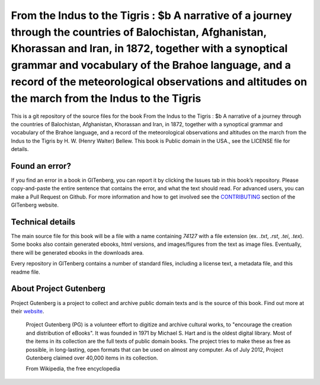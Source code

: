 =====================
From the Indus to the Tigris : $b A narrative of a journey through the countries of Balochistan, Afghanistan, Khorassan and Iran, in 1872, together with a synoptical grammar and vocabulary of the Brahoe language, and a record of the meteorological observations and altitudes on the march from the Indus to the Tigris
=====================


This is a git repository of the source files for the book From the Indus to the Tigris : $b A narrative of a journey through the countries of Balochistan, Afghanistan, Khorassan and Iran, in 1872, together with a synoptical grammar and vocabulary of the Brahoe language, and a record of the meteorological observations and altitudes on the march from the Indus to the Tigris by H. W. (Henry Walter) Bellew. This book is Public domain in the USA., see the LICENSE file for details. 

Found an error?
===============
If you find an error in a book in GITenberg, you can report it by clicking the Issues tab in this book’s repository. Please copy-and-paste the entire sentence that contains the error, and what the text should read. For advanced users, you can make a Pull Request on Github.  For more information and how to get involved see the CONTRIBUTING_ section of the GITenberg website.

.. _CONTRIBUTING: https://gitenberg.github.com/#contributing


Technical details
=================
The main source file for this book will be a file with a name containing `74127` with a file extension (ex. `.txt`, `.rst`, `.tei`, `.tex`). Some books also contain generated ebooks, html versions, and images/figures from the text as image files. Eventually, there will be generated ebooks in the downloads area.

Every repository in GITenberg contains a number of standard files, including a license text, a metadata file, and this readme file.


About Project Gutenberg
=======================
Project Gutenberg is a project to collect and archive public domain texts and is the source of this book. Find out more at their website_.

    Project Gutenberg (PG) is a volunteer effort to digitize and archive cultural works, to "encourage the creation and distribution of eBooks". It was founded in 1971 by Michael S. Hart and is the oldest digital library. Most of the items in its collection are the full texts of public domain books. The project tries to make these as free as possible, in long-lasting, open formats that can be used on almost any computer. As of July 2012, Project Gutenberg claimed over 40,000 items in its collection.

    From Wikipedia, the free encyclopedia

.. _website: https://www.gutenberg.org/